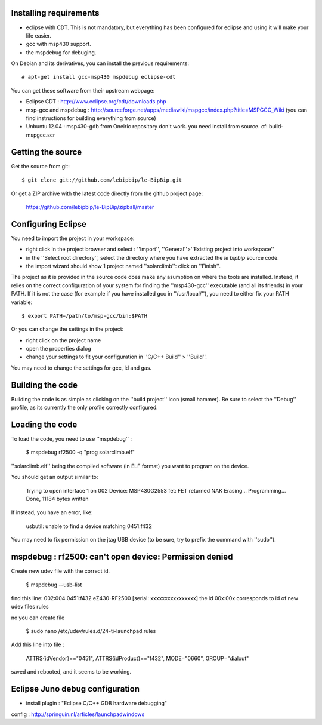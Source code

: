 Installing requirements
=======================

* eclipse with CDT. This is not mandatory, but everything has been configured
  for eclipse and using it will make your life easier.
* gcc with msp430 support. 
* the mspdebug for debuging.

On Debian and its derivatives, you can install the previous requirements::

  # apt-get install gcc-msp430 mspdebug eclipse-cdt

You can get these software from their upstream webpage:

* Eclipse CDT : http://www.eclipse.org/cdt/downloads.php
* msp-gcc and mspdebug :
  http://sourceforge.net/apps/mediawiki/mspgcc/index.php?title=MSPGCC_Wiki (you
  can find instructions for building everything from source)

* Unbuntu 12.04 : msp430-gdb from Oneiric repository don't work.
  you need install from source. cf: build-mspgcc.scr


Getting the source
==================

Get the source from git::

   $ git clone git://github.com/lebipbip/le-BipBip.git

Or get a ZIP archive with the latest code directly from the github project page:

  https://github.com/lebipbip/le-BipBip/zipball/master


Configuring Eclipse
===================

You need to import the project in your workspace:

* right click in the project browser and select : ''Import'',
  ''General''>''Existing project into workspace''
* in the ''Select root directory'', select the directory where you have
  extracted the *le bipbip* source code.
* the import wizard should show 1 project named ''solarclimb'': click on
  ''Finish''.

The project as it is provided in the source code does make any asumption on
where the tools are installed. Instead, it relies on the correct configuration
of your system for finding the ''msp430-gcc'' executable (and all its friends)
in your PATH. If it is not the case (for example if you have installed gcc in
''/usr/local/''), you need to either fix your PATH variable::

  $ export PATH=/path/to/msp-gcc/bin:$PATH

Or you can change the settings in the project:

* right click on the project name
* open the properties dialog
* change your settings to fit your configuration in ''C/C++ Build'' > ''Build''.

You may need to change the settings for gcc, ld and gas.


Building the code
=================

Building the code is as simple as clicking on the ''build project'' icon (small
hammer). Be sure to select the ''Debug'' profile, as its currently the only
profile correctly configured.

Loading the code
================

To load the code, you need to use ''mspdebug'' :

  $ mspdebug rf2500 -q "prog solarclimb.elf"

''solarclimb.elf'' being the compiled software (in ELF format) you want to program
on the device.

You should get an output similar to:

  Trying to open interface 1 on 002
  Device: MSP430G2553
  fet: FET returned NAK
  Erasing...
  Programming...
  Done, 11184 bytes written

If instead, you have an error, like:

  usbutil: unable to find a device matching 0451:f432

You may need to fix permission on the jtag USB device (to be sure, try to prefix
the command with ''sudo'').

mspdebug : rf2500: can't open device: Permission denied
==============================================

Create new udev file with the correct id.

	$ mspdebug  --usb-list

find this line: 		 002:004 0451:f432 eZ430-RF2500 [serial: xxxxxxxxxxxxxxxx]
the id 00x:00x corresponds to id of new udev files rules

no you can create file

	$ sudo nano /etc/udev/rules.d/24-ti-launchpad.rules

Add this line into file :

	ATTRS{idVendor}=="0451", ATTRS{idProduct}=="f432", MODE="0660", GROUP="dialout"

saved and rebooted, and it seems to be working.

Eclipse Juno debug configuration
======================
* install plugin : "Eclipse C/C++ GDB hardware debugging"

config :  http://springuin.nl/articles/launchpadwindows



